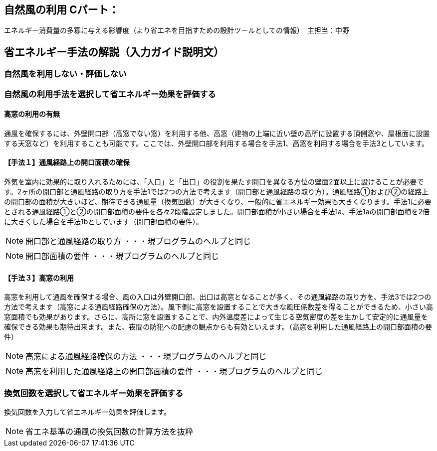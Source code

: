 == 自然風の利用 Cパート：
エネルギー消費量の多寡に与える影響度（より省エネを目指すための設計ツールとしての情報）　主担当：中野

== 省エネルギー手法の解説（入力ガイド説明文）

=== ⾃然⾵を利用しない・評価しない

=== 自然風の利用手法を選択して省エネルギー効果を評価する

==== 高窓の利用の有無

通風を確保するには、外壁開口部（高窓でない窓）を利用する他、高窓（建物の上端に近い壁の高所に設置する頂側窓や、屋根面に設置する天窓など）を利用することも可能です。ここでは、外壁開口部を利用する場合を手法1、高窓を利用する場合を手法3としています。

==== 【手法１】通風経路上の開口面積の確保

外気を室内に効果的に取り入れるためには、「入口」と「出口」の役割を果たす開口を異なる方位の壁面2面以上に設けることが必要です。2ヶ所の開口部と通風経路の取り方を手法1では2つの方法で考えます（開口部と通風経路の取り方）。通風経路①および②の経路上の開口部の面積が大きいほど、期待できる通風量（換気回数）が大きくなり、一般的に省エネルギー効果も大きくなります。手法1に必要とされる通風経路①と②の開口部面積の要件を各々2段階設定しました。開口部面積が小さい場合を手法1a、手法1aの開口部面積を2倍に大きくした場合を手法1bとしています（開口部面積の要件）。

NOTE: 開口部と通風経路の取り方 ・・・現プログラムのヘルプと同じ

NOTE: 開口部面積の要件 ・・・現プログラムのヘルプと同じ


==== 【手法３】高窓の利用

高窓を利用して通風を確保する場合、風の入口は外壁開口部、出口は高窓となることが多く、その通風経路の取り方を、手法3では2つの方法で考えます（高窓による通風経路確保の方法）。風下側に高窓を設置することで大きな風圧係数差を得ることができるため、小さい高窓面積でも効果があります。さらに、高所に窓を設置することで、内外温度差によって生じる空気密度の差を生かして安定的に通風量を確保できる効果も期待出来ます。また、夜間の防犯への配慮の観点からも有効といえます。（高窓を利用した通風経路上の開口部面積の要件）

NOTE: 高窓による通風経路確保の方法 ・・・現プログラムのヘルプと同じ

NOTE: 高窓を利用した通風経路上の開口部面積の要件 ・・・現プログラムのヘルプと同じ

=== 換気回数を選択して省エネルギー効果を評価する

換気回数を入力して省エネルギー効果を評価します。

NOTE: 省エネ基準の通風の換気回数の計算方法を抜粋
